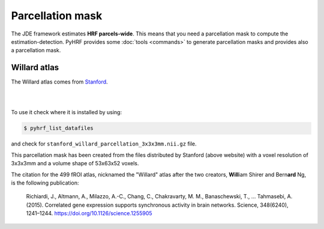 .. _parcelattion_mask:

Parcellation mask
*****************

The JDE framework estimates **HRF parcels-wide**. This means that you need a
parcellation mask to compute the estimation-detection. PyHRF provides some
:doc:`tools <commands>` to generate parcellation masks and provides also a
parcellation mask.

Willard atlas
+++++++++++++

The Willard atlas comes from
`Stanford <http://findlab.stanford.edu/functional_ROIs.html>`_.

|
.. image:: ../figs/willard_fROIs_image.jpg
|

To use it check where it is installed by using:


.. code:: bash

    $ pyhrf_list_datafiles

and check for ``stanford_willard_parcellation_3x3x3mm.nii.gz`` file.

This parcellation mask has been created from the files distributed by
Stanford (above website) with a voxel resolution of 3x3x3mm and a volume shape
of 53x63x52 voxels.

The citation for the 499 fROI atlas, nicknamed the "Willard" atlas after the two
creators, **Will**\ iam Shirer and Bern\ **ard** Ng, is the following publication:

    Richiardi, J., Altmann, A., Milazzo, A.-C., Chang, C., Chakravarty, M. M.,
    Banaschewski, T., … Tahmasebi, A. (2015). Correlated gene expression supports
    synchronous activity in brain networks. Science, 348(6240), 1241–1244. https://doi.org/10.1126/science.1255905
